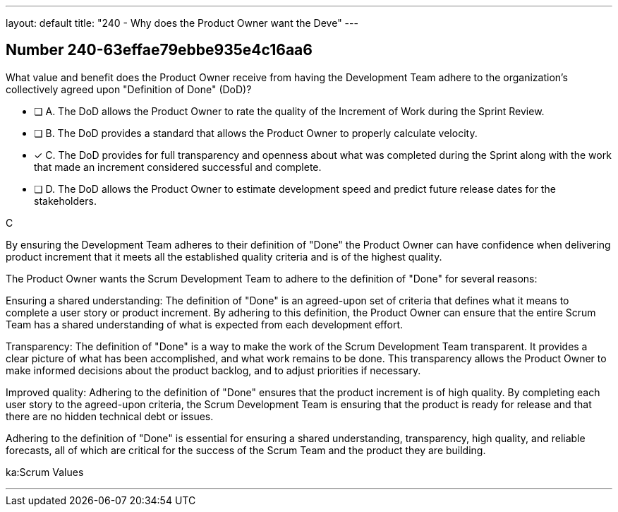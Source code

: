---
layout: default 
title: "240 - Why does the Product Owner want the Deve"
---


[.question]
== Number 240-63effae79ebbe935e4c16aa6

****

[.query]
What value and benefit does the Product Owner receive from having the Development Team adhere to the organization's collectively agreed upon "Definition of Done" (DoD)?

[.list]
* [ ] A. The DoD allows the Product Owner to rate the quality of the Increment of Work during the Sprint Review.
* [ ] B. The DoD provides a standard that allows the Product Owner to properly calculate velocity.
* [*] C. The DoD provides for full transparency and openness about what was completed during the Sprint along with the work that made an increment considered successful and complete.
* [ ] D. The DoD allows the Product Owner to estimate development speed and predict future release dates for the stakeholders.
****

[.answer]
C

[.explanation]
By ensuring the Development Team adheres to their definition of "Done" the Product Owner can have confidence when delivering product increment that it meets all the established quality criteria and is of the highest quality.

The Product Owner wants the Scrum Development Team to adhere to the definition of "Done" for several reasons:

Ensuring a shared understanding: The definition of "Done" is an agreed-upon set of criteria that defines what it means to complete a user story or product increment. By adhering to this definition, the Product Owner can ensure that the entire Scrum Team has a shared understanding of what is expected from each development effort.

Transparency: The definition of "Done" is a way to make the work of the Scrum Development Team transparent. It provides a clear picture of what has been accomplished, and what work remains to be done. This transparency allows the Product Owner to make informed decisions about the product backlog, and to adjust priorities if necessary.

Improved quality: Adhering to the definition of "Done" ensures that the product increment is of high quality. By completing each user story to the agreed-upon criteria, the Scrum Development Team is ensuring that the product is ready for release and that there are no hidden technical debt or issues.

Adhering to the definition of "Done" is essential for ensuring a shared understanding, transparency, high quality, and reliable forecasts, all of which are critical for the success of the Scrum Team and the product they are building.

[.ka]
ka:Scrum Values

'''

